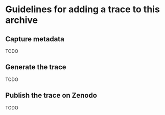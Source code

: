 * Guidelines for adding a trace to this archive
** Capture metadata
TODO
** Generate the trace
TODO
** Publish the trace on Zenodo
TODO
